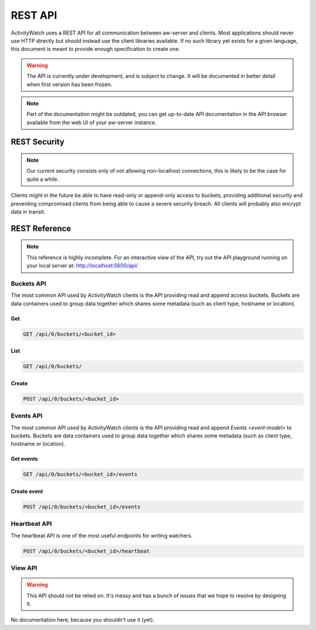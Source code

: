 REST API
========

ActivityWatch uses a REST API for all communication between aw-server and clients.
Most applications should never use HTTP directly but should instead use the client libraries available.
If no such library yet exists for a given language, this document is meant to provide enough specification to create one.

.. warning::
    The API is currently under development, and is subject to change.
    It will be documented in better detail when first version has been frozen.

.. note::
    Part of the documentation might be outdated, you can get up-to-date API documentation
    in the API browser available from the web UI of your aw-server instance.


REST Security
-------------

.. note::
    Our current security consists only of not allowing non-localhost connections, this is likely to be the case for quite a while.

Clients might in the future be able to have read-only or append-only access to buckets, providing additional security and preventing compromised clients from being able to cause a severe security breach.
All clients will probably also encrypt data in transit.


REST Reference
--------------

.. note::
    This reference is highly incomplete. For an interactive view of the API, try out the API playground running on your local server at: http://localhost:5600/api/

Buckets API
~~~~~~~~~~~

The most common API used by ActivityWatch clients is the API providing read and append access buckets.
Buckets are data containers used to group data together which shares some metadata (such as client type, hostname or location).

Get
^^^

.. code-block:: shell

    GET /api/0/buckets/<bucket_id>

List
^^^^

.. code-block:: shell

    GET /api/0/buckets/

Create
^^^^^^

.. code-block:: shell

    POST /api/0/buckets/<bucket_id>


Events API
~~~~~~~~~~

The most common API used by ActivityWatch clients is the API providing read and append `Events <event-model>` to buckets.
Buckets are data containers used to group data together which shares some metadata (such as client type, hostname or location).

Get events
^^^^^^^^^^

.. code-block:: shell

    GET /api/0/buckets/<bucket_id>/events

Create event
^^^^^^^^^^^^

.. code-block:: shell

    POST /api/0/buckets/<bucket_id>/events

Heartbeat API
~~~~~~~~~~~~~

The heartbeat API is one of the most useful endpoints for writing watchers.

.. code-block:: shell

    POST /api/0/buckets/<bucket_id>/heartbeat

View API
~~~~~~~~~~~~~

.. warning::
   This API should not be relied on. It's messy and has a bunch of issues that we hope to resolve by designing it.

No documentation here, because you shouldn't use it (yet).

